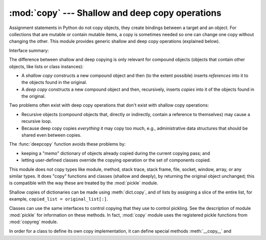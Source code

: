:mod:`copy` --- Shallow and deep copy operations
================================================

.. module:: copy
   :synopsis: Shallow and deep copy operations.

Assignment statements in Python do not copy objects, they create bindings
between a target and an object. For collections that are mutable or contain
mutable items, a copy is sometimes needed so one can change one copy without
changing the other. This module provides generic shallow and deep copy
operations (explained below).


Interface summary:

.. function:: copy(x)

   Return a shallow copy of *x*.


.. function:: deepcopy(x)

   Return a deep copy of *x*.


.. exception:: error

   Raised for module specific errors.


The difference between shallow and deep copying is only relevant for compound
objects (objects that contain other objects, like lists or class instances):

* A *shallow copy* constructs a new compound object and then (to the extent
  possible) inserts *references* into it to the objects found in the original.

* A *deep copy* constructs a new compound object and then, recursively, inserts
  *copies* into it of the objects found in the original.

Two problems often exist with deep copy operations that don't exist with shallow
copy operations:

* Recursive objects (compound objects that, directly or indirectly, contain a
  reference to themselves) may cause a recursive loop.

* Because deep copy copies *everything* it may copy too much, e.g.,
  administrative data structures that should be shared even between copies.

The :func:`deepcopy` function avoids these problems by:

* keeping a "memo" dictionary of objects already copied during the current
  copying pass; and

* letting user-defined classes override the copying operation or the set of
  components copied.

This module does not copy types like module, method, stack trace, stack frame,
file, socket, window, array, or any similar types.  It does "copy" functions and
classes (shallow and deeply), by returning the original object unchanged; this
is compatible with the way these are treated by the :mod:`pickle` module.

Shallow copies of dictionaries can be made using :meth:`dict.copy`, and
of lists by assigning a slice of the entire list, for example,
``copied_list = original_list[:]``.

.. index:: module: pickle

Classes can use the same interfaces to control copying that they use to control
pickling.  See the description of module :mod:`pickle` for information on these
methods.  In fact, :mod:`copy` module uses the registered pickle functions from
:mod:`copyreg` module.

.. index::
   single: __copy__() (copy protocol)
   single: __deepcopy__() (copy protocol)

In order for a class to define its own copy implementation, it can define
special methods :meth:`__copy__` and :meth:`__deepcopy__`.  The former is called
to implement the shallow copy operation; no additional arguments are passed.
The latter is called to implement the deep copy operation; it is passed one
argument, the memo dictionary.  If the :meth:`__deepcopy__` implementation needs
to make a deep copy of a component, it should call the :func:`deepcopy` function
with the component as first argument and the memo dictionary as second argument.


.. seealso::

   Module :mod:`pickle`
      Discussion of the special methods used to support object state retrieval and
      restoration.

